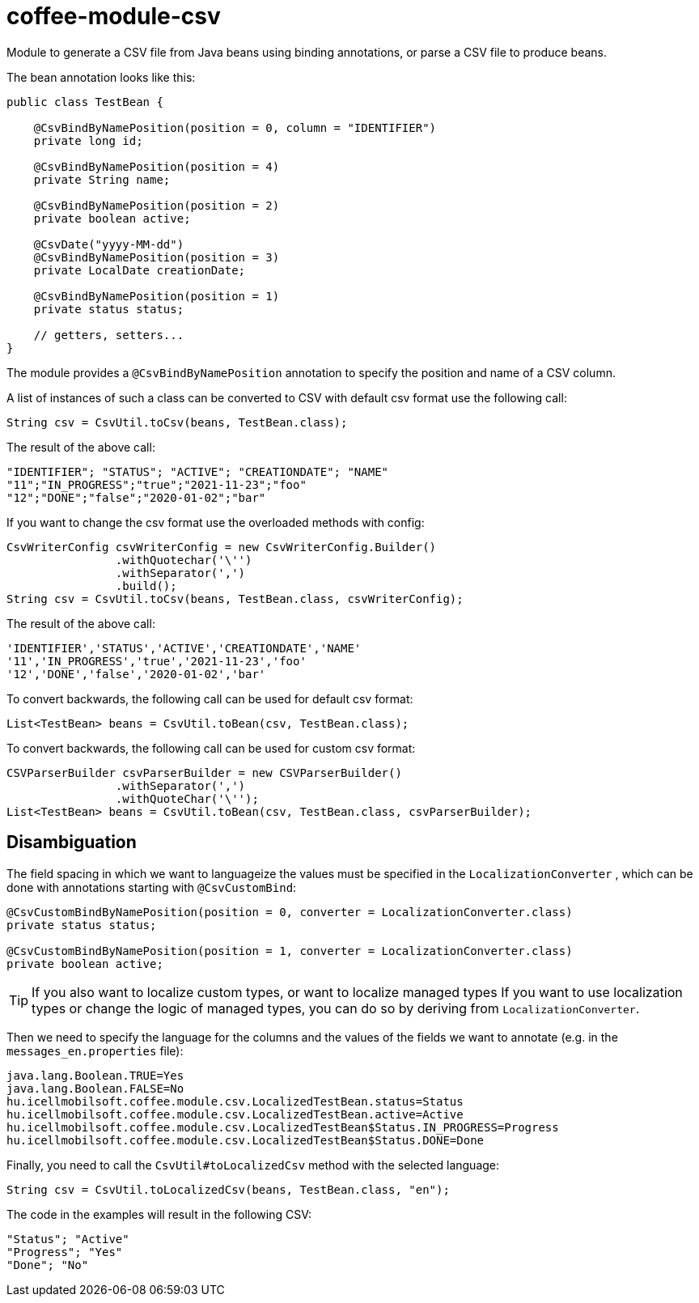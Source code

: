 [#common_module_coffee-module-csv]
= coffee-module-csv

Module to generate a CSV file from Java beans using binding annotations,
or parse a CSV file to produce beans.

The bean annotation looks like this:
[source,java]
----
public class TestBean {

    @CsvBindByNamePosition(position = 0, column = "IDENTIFIER")
    private long id;

    @CsvBindByNamePosition(position = 4)
    private String name;

    @CsvBindByNamePosition(position = 2)
    private boolean active;

    @CsvDate("yyyy-MM-dd")
    @CsvBindByNamePosition(position = 3)
    private LocalDate creationDate;

    @CsvBindByNamePosition(position = 1)
    private status status;

    // getters, setters...
}
----

The module provides a `@CsvBindByNamePosition` annotation to specify the position and name of a CSV column.

A list of instances of such a class can be converted to CSV with default csv format use the following call:
[source,java]
----
String csv = CsvUtil.toCsv(beans, TestBean.class);
----

The result of the above call:
[source,csv]
----
"IDENTIFIER"; "STATUS"; "ACTIVE"; "CREATIONDATE"; "NAME"
"11";"IN_PROGRESS";"true";"2021-11-23";"foo"
"12";"DONE";"false";"2020-01-02";"bar"
----

If you want to change the csv format use the overloaded methods with config:
[source,java]
----
CsvWriterConfig csvWriterConfig = new CsvWriterConfig.Builder()
                .withQuotechar('\'')
                .withSeparator(',')
                .build();
String csv = CsvUtil.toCsv(beans, TestBean.class, csvWriterConfig);
----

The result of the above call:
[source,csv]
----
'IDENTIFIER','STATUS','ACTIVE','CREATIONDATE','NAME'
'11','IN_PROGRESS','true','2021-11-23','foo'
'12','DONE','false','2020-01-02','bar'

----

To convert backwards, the following call can be used for default csv format:
[source,java]
----
List<TestBean> beans = CsvUtil.toBean(csv, TestBean.class);
----

To convert backwards, the following call can be used for custom csv format:
[source,java]
----
CSVParserBuilder csvParserBuilder = new CSVParserBuilder()
                .withSeparator(',')
                .withQuoteChar('\'');
List<TestBean> beans = CsvUtil.toBean(csv, TestBean.class, csvParserBuilder);
----

== Disambiguation

The field spacing in which we want to languageize the values must be specified in the
`LocalizationConverter` , which can be done with annotations starting with `@CsvCustomBind`:

[source,java]
----
@CsvCustomBindByNamePosition(position = 0, converter = LocalizationConverter.class)
private status status;

@CsvCustomBindByNamePosition(position = 1, converter = LocalizationConverter.class)
private boolean active;
----

TIP: If you also want to localize custom types, or want to localize managed types
If you want to use localization types or change the logic of managed types, you can do so by deriving from `LocalizationConverter`.

Then we need to specify the language for the columns and the values of the fields we want to annotate
(e.g. in the `messages_en.properties` file):

[source,properties]
----
java.lang.Boolean.TRUE=Yes
java.lang.Boolean.FALSE=No
hu.icellmobilsoft.coffee.module.csv.LocalizedTestBean.status=Status
hu.icellmobilsoft.coffee.module.csv.LocalizedTestBean.active=Active
hu.icellmobilsoft.coffee.module.csv.LocalizedTestBean$Status.IN_PROGRESS=Progress
hu.icellmobilsoft.coffee.module.csv.LocalizedTestBean$Status.DONE=Done
----

Finally, you need to call the `CsvUtil#toLocalizedCsv` method with the selected language:

[source,java]
----
String csv = CsvUtil.toLocalizedCsv(beans, TestBean.class, "en");
----

The code in the examples will result in the following CSV:

[source,csv]
----
"Status"; "Active"
"Progress"; "Yes"
"Done"; "No"
----
